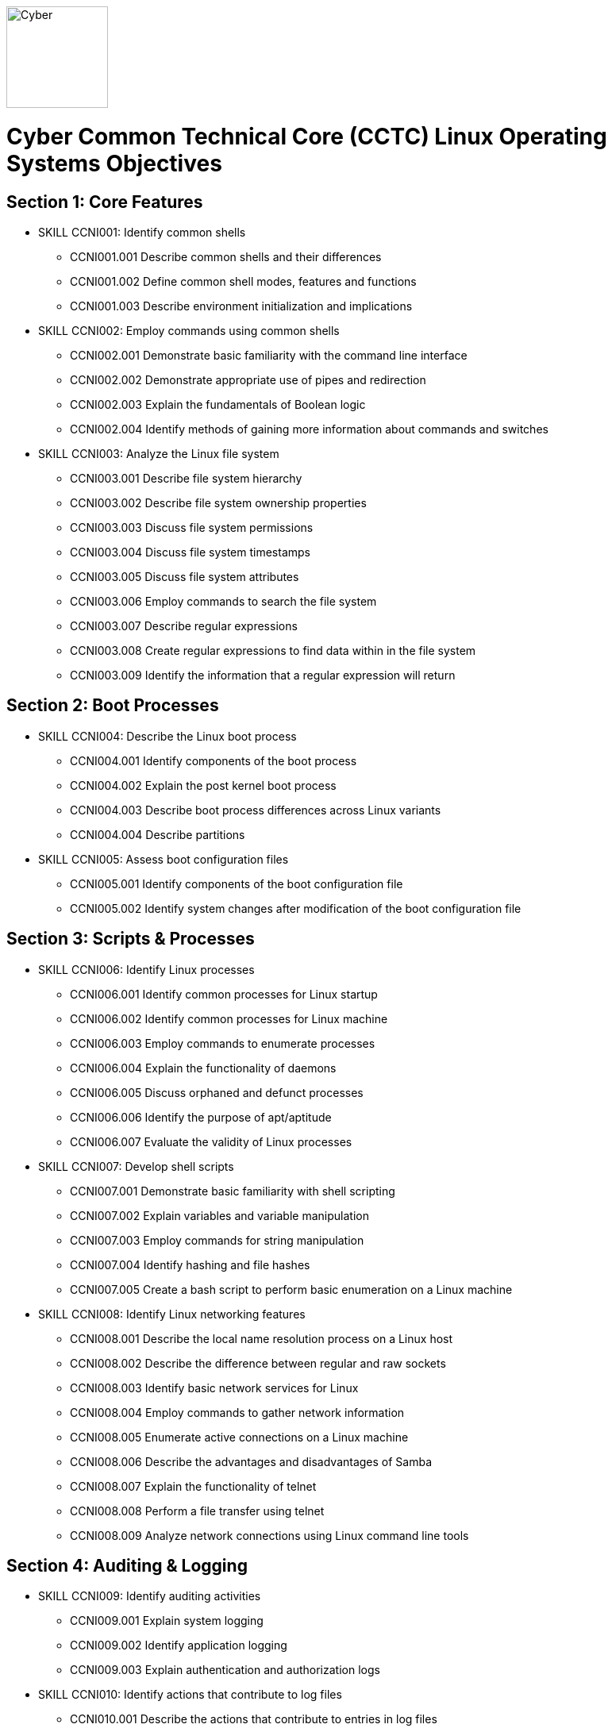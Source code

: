 :doctype: book
:stylesheet: ../cctc.css
image::https://git.cybbh.space/global-objects/resources/raw/master/images/cyber-branch-insignia-official.png[Cyber,width=128,float="right"]

= Cyber Common Technical Core (CCTC) Linux Operating Systems Objectives

// Printable format: https://git.cybbh.space/CCTC/public/builds/artifacts/master/file/linux/LinuxObjectives.pdf?job=genpdf

== Section 1: Core Features

* SKILL CCNI001: Identify common shells
** CCNI001.001 Describe common shells and their differences
** CCNI001.002 Define common shell modes, features and functions
** CCNI001.003 Describe environment initialization and implications


* SKILL CCNI002: Employ commands using common shells
** CCNI002.001 Demonstrate basic familiarity with the command line interface
** CCNI002.002 Demonstrate appropriate use of pipes and redirection
** CCNI002.003 Explain the fundamentals of Boolean logic
** CCNI002.004 Identify methods of gaining more information about commands and switches

* SKILL CCNI003: Analyze the Linux file system
** CCNI003.001 Describe file system hierarchy
** CCNI003.002 Describe file system ownership properties
** CCNI003.003 Discuss file system permissions
** CCNI003.004 Discuss file system timestamps
** CCNI003.005 Discuss file system attributes
** CCNI003.006 Employ commands to search the file system
** CCNI003.007 Describe regular expressions
** CCNI003.008 Create regular expressions to find data within in the file system
** CCNI003.009 Identify the information that a regular expression will return 

== Section 2: Boot Processes

* SKILL CCNI004: Describe the Linux boot process
** CCNI004.001 Identify components of the boot process
** CCNI004.002 Explain the post kernel boot process
** CCNI004.003 Describe boot process differences across Linux variants
** CCNI004.004 Describe partitions

* SKILL CCNI005: Assess boot configuration files
** CCNI005.001 Identify components of the boot configuration file
** CCNI005.002 Identify system changes after modification of the boot configuration file

== Section 3: Scripts & Processes

* SKILL CCNI006: Identify Linux processes
** CCNI006.001 Identify common processes for Linux startup
** CCNI006.002 Identify common processes for Linux machine
** CCNI006.003 Employ commands to enumerate processes
** CCNI006.004 Explain the functionality of daemons
** CCNI006.005 Discuss orphaned and defunct processes
** CCNI006.006 Identify the purpose of apt/aptitude
** CCNI006.007 Evaluate the validity of Linux processes

* SKILL CCNI007: Develop shell scripts
** CCNI007.001 Demonstrate basic familiarity with shell scripting
** CCNI007.002 Explain variables and variable manipulation
** CCNI007.003 Employ commands for string manipulation
** CCNI007.004 Identify hashing and file hashes
** CCNI007.005 Create a bash script to perform basic enumeration on a Linux machine

* SKILL CCNI008: Identify Linux networking features
** CCNI008.001 Describe the local name resolution process on a Linux host
** CCNI008.002 Describe the difference between regular and raw sockets
** CCNI008.003 Identify basic network services for Linux
** CCNI008.004 Employ commands to gather network information
** CCNI008.005 Enumerate active connections on a Linux machine
** CCNI008.006 Describe the advantages and disadvantages of Samba
** CCNI008.007 Explain the functionality of telnet
** CCNI008.008 Perform a file transfer using telnet
** CCNI008.009 Analyze network connections using Linux command line tools

== Section 4: Auditing & Logging

* SKILL CCNI009: Identify auditing activities
** CCNI009.001 Explain system logging
** CCNI009.002 Identify application logging
** CCNI009.003 Explain authentication and authorization logs

* SKILL CCNI010: Identify actions that contribute to log files
** CCNI010.001 Describe the actions that contribute to entries in log files
** CCNI010.002 Analyze log files for anomalous activity

== Section 5: Linux Exploitation

* SKILL CCNI011: Discuss the reasons to establish permanent presence
** CCNI011.001 Define permanent presence
** CCNI011.002 Describe the clean-up process associated with your activity
** CCNI011.003 Identify indicators and symptoms of compromise
** CCNI011.004 Develop a methodology for the enumeration of a compromised system

* SKILL CCNI012: Analyze different types of rootkits and backdoors
** CCNI012.001 Discuss and define the main types of backdoors
** CCNI012.002 Discuss and define the main types of rootkits
** CCNI012.003 Identify different backdoor persistence techniques
** CCNI012.004 Describe backdoor communication methods
** CCNI012.005 Describe methods to detect and mitigate rootkits
** CCNI012.006 Demonstrate how rootkits can be used to provide false information to a user

* SKILL CCNI013: Explore Linux Exploitation tools
** CCNI013.001 Discuss shell code
** CCNI013.002 Identify remote shell code execution
** CCNI013.003 Define credentials
** CCNI013.004 Perform credential cracking
** CCNI013.005 Identify purposes for Metasploit
** CCNI013.006 Define rainbow tables
** CCNI013.007 Identify the purposes for custom malware

'''

[small]#Access at https://git.cybbh.space/CCTC/public/builds/artifacts/master/file/linux/LinuxObjectives.pdf?job=genpdf#
